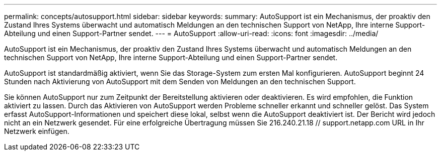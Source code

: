 ---
permalink: concepts/autosupport.html 
sidebar: sidebar 
keywords:  
summary: AutoSupport ist ein Mechanismus, der proaktiv den Zustand Ihres Systems überwacht und automatisch Meldungen an den technischen Support von NetApp, Ihre interne Support-Abteilung und einen Support-Partner sendet. 
---
= AutoSupport
:allow-uri-read: 
:icons: font
:imagesdir: ../media/


[role="lead"]
AutoSupport ist ein Mechanismus, der proaktiv den Zustand Ihres Systems überwacht und automatisch Meldungen an den technischen Support von NetApp, Ihre interne Support-Abteilung und einen Support-Partner sendet.

AutoSupport ist standardmäßig aktiviert, wenn Sie das Storage-System zum ersten Mal konfigurieren. AutoSupport beginnt 24 Stunden nach Aktivierung von AutoSupport mit dem Senden von Meldungen an den technischen Support.

Sie können AutoSupport nur zum Zeitpunkt der Bereitstellung aktivieren oder deaktivieren. Es wird empfohlen, die Funktion aktiviert zu lassen. Durch das Aktivieren von AutoSupport werden Probleme schneller erkannt und schneller gelöst. Das System erfasst AutoSupport-Informationen und speichert diese lokal, selbst wenn die AutoSupport deaktiviert ist. Der Bericht wird jedoch nicht an ein Netzwerk gesendet. Für eine erfolgreiche Übertragung müssen Sie 216.240.21.18 // support.netapp.com URL in Ihr Netzwerk einfügen.
